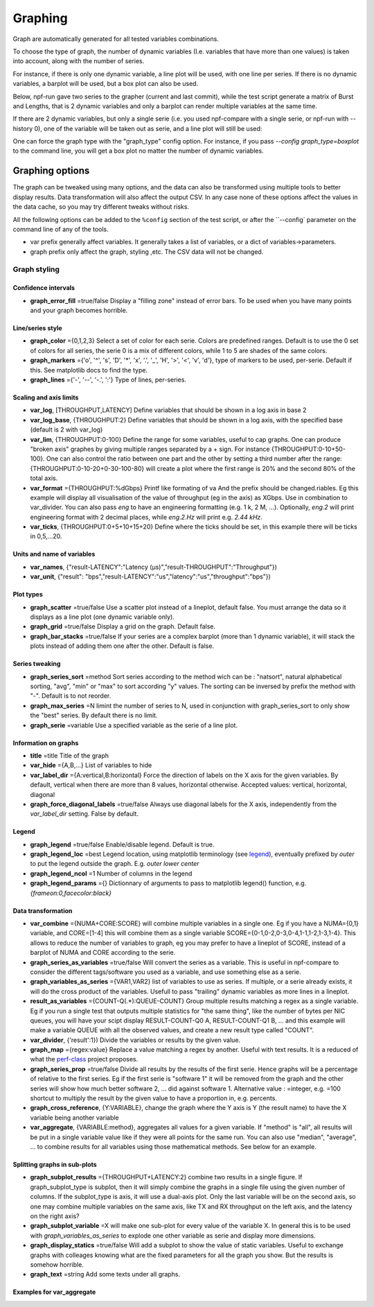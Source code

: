 .. _graph:

********
Graphing
********
Graph are automatically generated for all tested variables
combinations.

To choose the type of graph, the number of dynamic variables (I.e. variables that have more than one values) is taken into account, along with the number of series.

For instance, if there is only one dynamic variable, a line plot will be used, with one line per series. If there is no dynamic variables, a barplot will be used, but a box plot can also be used.


Below, npf-run gave two series to the grapher (current and last commit), while the test script
generate a matrix of Burst and Lengths, that is 2 dynamic variables and only a barplot can render multiple variables at the same time.

.. image:: https://github.com/tbarbette/npf/raw/master/doc/sample_graph.png
   :width: 400
   :alt: Sample graph

If there are 2 dynamic variables, but only a single serie (i.e. you used npf-compare with a single serie, or npf-run with --history 0), one of the variable will be taken out as serie, and a line plot will still be used:

.. image:: https://github.com/tbarbette/npf/raw/master/doc/sample_graph3.png
   :width: 400
   :alt: Sample graph

One can force the graph type with the "graph_type" config option. For instance, if you pass `\-\-config graph_type=boxplot` to the command line, you will get a box plot no matter the number of dynamic variables.


Graphing options
================

The graph can be tweaked using many options, and the data can also be transformed using multiple tools to better display results. Data transformation will also affect the output CSV. In any case none of these options affect the values in the data cache, so you may try different tweaks without risks.

All the following options can be added to the ``%config`` section of the test script, or after the ``\-\-config` parameter on the command line of any of the tools.

* var prefix generally affect variables. It generally takes a list of variables, or a dict of variables->parameters.
* graph prefix only affect the graph, styling ,etc. The CSV data will not be changed.

Graph styling
-------------

Confidence intervals
^^^^^^^^^^^^^^^^^^^^

- **graph_error_fill** =true/false Display a "filling zone" instead of error bars. To be used when you have many points and your graph becomes horrible.

Line/series style
^^^^^^^^^^^^^^^^^
- **graph_color** ={0,1,2,3} Select a set of color for each serie. Colors are predefined ranges. Default is to use the 0 set of colors for all series, the serie 0 is a mix of different colors, while 1 to 5 are shades of the same colors.
- **graph_markers** ={'o', '^', 's', 'D', '*', 'x', '.', '_', 'H', '>', '<', 'v', 'd'}, type of markers to be used, per-serie. Default if this. See matplotlib docs to find the type.
- **graph_lines** ={'-', '--', '-.', ':'} Type of lines, per-series.

Scaling and axis limits
^^^^^^^^^^^^^^^^^^^^^^^

- **var_log**, [THROUGHPUT,LATENCY] Define variables that should be shown in a log axis in base 2
- **var_log_base**, {THROUGHPUT:2} Define variables that should be shown in a log axis, with the specified base (default is 2 with var_log)
- **var_lim**, {THROUGHPUT:0-100} Define the range for some variables, useful to cap graphs. One can produce "broken axis" graphes by giving multiple ranges separated by a + sign. For instance {THROUGHPUT:0-10+50-100}. One can also control the ratio between one part and the other by setting a third number after the range: {THROUGHPUT:0-10-20+0-30-100-80} will create a plot where the first range is 20% and the second 80% of the total axis.
- **var_format** ={THROUGHPUT:%dGbps} Printf like formating of va And the prefix should be changed.riables. Eg this example will display all visualisation of the value of throughput (eg in the axis) as XGbps. Use in combination to var_divider.  You can also pass `eng` to have an engineering formatting (e.g. 1 k, 2 M, ...). Optionally, `eng.2` will print engineering format with 2 decimal places, while `eng.2.Hz` will print e.g. `2.44 kHz`.
- **var_ticks**, {THROUGHPUT:0+5+10+15+20} Define where the ticks should be set, in this example there will be ticks in 0,5,...20.

Units and name of variables
^^^^^^^^^^^^^^^^^^^^^^^^^^^

- **var_names**, {"result-LATENCY":"Latency (µs)","result-THROUGHPUT":"Throughput"})
- **var_unit**, {"result": "bps","result-LATENCY":"us","latency":"us","throughput":"bps"})

Plot types
^^^^^^^^^^

- **graph_scatter** =true/false Use a scatter plot instead of a lineplot, default false. You must arrange the data so it displays as a line plot (one dynamic variable only).
- **graph_grid** =true/false Display a grid on the graph. Default false.
- **graph_bar_stacks** =true/false If your series are a complex barplot (more than 1 dynamic variable), it will stack the plots instead of adding them one after the other. Default is false.

Series tweaking
^^^^^^^^^^^^^^^

- **graph_series_sort** =method Sort series according to the method wich can be : "natsort", natural alphabetical sorting, "avg", "min" or "max" to sort according "y" values. The sorting can be inversed by prefix the method with "-". Default is to not reorder.
- **graph_max_series** =N limint the number of series to N, used in conjunction with graph_series_sort to only show the "best" series. By default there is no limit.
- **graph_serie** =variable Use a specified variable as the serie of a line plot.

Information on graphs
^^^^^^^^^^^^^^^^^^^^^
- **title** =title Title of the graph
- **var_hide** ={A,B,...} List of variables to hide
- **var_label_dir** ={A:vertical,B:horizontal} Force the direction of labels on the X axis for the given variables. By default, vertical when there are more than 8 values, horizontal otherwise. Accepted values: vertical, horizontal, diagonal
- **graph_force_diagonal_labels** =true/false Always use diagonal labels for the X axis, independently from the `var_label_dir` setting. False by default.

Legend
^^^^^^
- **graph_legend** =true/false Enable/disable legend. Default is true.
- **graph_legend_loc** =best Legend location, using matplotlib terminology (see `legend <https://matplotlib.org/stable/api/_as_gen/matplotlib.pyplot.legend.html>`_), eventually prefixed by `outer` to put the legend outside the graph. E.g. `outer lower center`
- **graph_legend_ncol** =1 Number of columns in the legend
- **graph_legend_params** ={} Dictionnary of arguments to pass to matplotlib legend() function, e.g. `{frameon:0,facecolor:black}`

Data transformation
^^^^^^^^^^^^^^^^^^^

- **var_combine** ={NUMA+CORE:SCORE} will combine multiple variables in a single one. Eg if you have a NUMA={0,1} variable, and CORE=[1-4] this will combine them as a single variable SCORE={0-1,0-2,0-3,0-4,1-1,1-2,1-3,1-4}. This allows to reduce the number of variables to graph, eg you may prefer to have a lineplot of SCORE, instead of a barplot of NUMA and CORE according to the serie.
- **graph_series_as_variables** =true/false Will convert the series as a variable. This is useful in npf-compare to consider the different tags/software you used as a variable, and use something else as a serie.
- **graph_variables_as_series** ={VAR1,VAR2} list of variables to use as series. If multiple, or a serie already exists, it will do the cross product of the variables. Usefull to pass "trailing" dynamic variables as more lines in a lineplot.
- **result_as_variables** ={COUNT-Q(.*):QUEUE-COUNT} Group multiple results matching a regex as a single variable. Eg if you run a single test that outputs multiple statistics for "the same thing", like the number of bytes per NIC queues, you will have your scipt display RESULT-COUNT-Q0 A, RESULT-COUNT-Q1 B,  ... and this example will make a variable QUEUE with all the observed values, and create a new result type called "COUNT".
- **var_divider**, {'result':1}) Divide the variables or results by the given value.
- **graph_map** ={regex:value} Replace a value matching a regex by another. Useful with text results. It is a reduced of what the `perf-class <https://pypi.org/project/perf-class/>`_ project proposes.
- **graph_series_prop** =true/false Divide all results by the results of the first serie. Hence graphs will be a percentage of relative to the first series. Eg if the first serie is "software 1" it will be removed from the graph and the other series will show how much better software 2, ... did against software 1. Alternative value : =integer, e.g. =100 shortcut to multiply the result by the given value to have a proportion in, e.g. percents.
- **graph_cross_reference**, {Y:VARIABLE}, change the graph where the Y axis is Y (the result name) to have the X variable being another variable
- **var_aggregate**, {VARIABLE:method}, aggregates all values for a given variable. If "method" is "all", all results will be put in a single variable value like if they were all points for the same run. You can also use "median", "average", ... to combine results for all variables using those mathematical methods. See below for an example.
  
Splitting graphs in sub-plots
^^^^^^^^^^^^^^^^^^^^^^^^^^^^^

- **graph_subplot_results** ={THROUGHPUT+LATENCY:2} combine two results in a single figure. If graph_subplot_type is subplot, then it will simply combine the graphs in a single file using the given number of columns. If the subplot_type is axis, it will use a dual-axis plot. Only the last variable will be on the second axis, so one may combine multiple variables on the same axis, like TX and RX throughput on the left axis, and the latency on the right axis?
- **graph_subplot_variable** =X will make one sub-plot for every value of the variable X. In general this is to be used with `graph_variables_as_series` to explode one other variable as serie and display more dimensions.
- **graph_display_statics** =true/false Will add a subplot to show the value of static variables. Useful to exchange graphs with colleages knowing what are the fixed parameters for all the graph you show. But the results is somehow horrible.
- **graph_text** =string Add some texts under all graphs.

Examples for var_aggregate
^^^^^^^^^^^^^^^^^^^^^^^^^^

